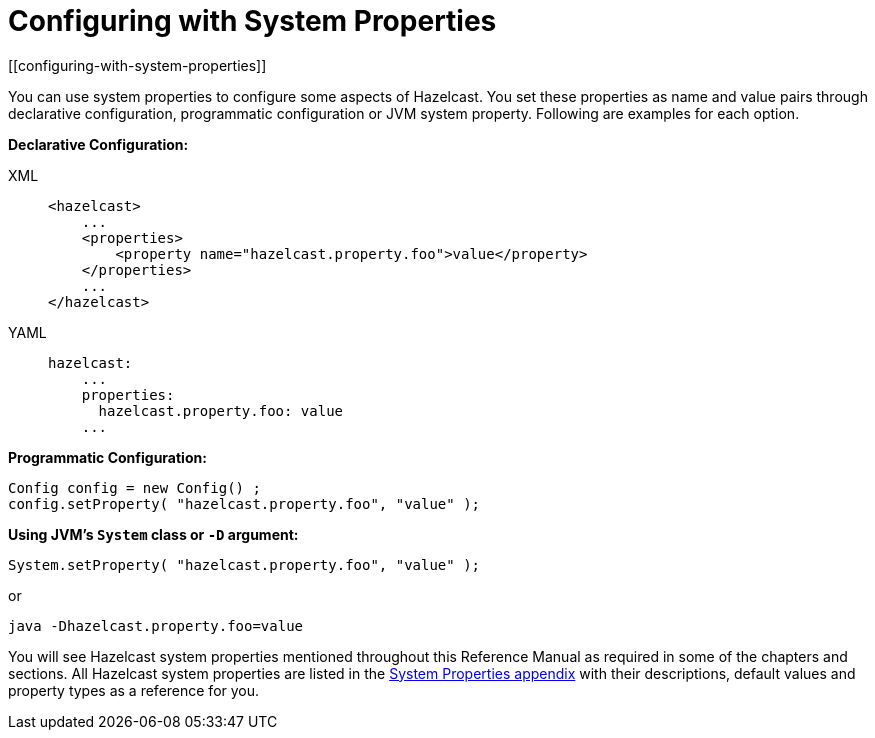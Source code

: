 = Configuring with System Properties
[[configuring-with-system-properties]]

You can use system properties to configure some aspects of Hazelcast. You set
these properties as name and value pairs through declarative configuration,
programmatic configuration or JVM system property. Following are examples for
each option.

**Declarative Configuration:**

[tabs] 
==== 
XML:: 
+ 
-- 
[source,xml]
----
<hazelcast>
    ...
    <properties>
        <property name="hazelcast.property.foo">value</property>
    </properties>
    ...
</hazelcast>
----
--

YAML::
+
[source,yaml]
----
hazelcast:
    ...
    properties:
      hazelcast.property.foo: value
    ...
----
====

**Programmatic Configuration:**

[source,java]
----
Config config = new Config() ;
config.setProperty( "hazelcast.property.foo", "value" );
----

**Using JVM's `System` class or `-D` argument:**

`System.setProperty( "hazelcast.property.foo", "value" );`

or

`java -Dhazelcast.property.foo=value`

You will see Hazelcast system properties mentioned throughout this Reference Manual
as required in some of the chapters and sections. All Hazelcast system properties
are listed in the <<system-properties, System Properties appendix>> with their
descriptions, default values and property types as a reference for you.
